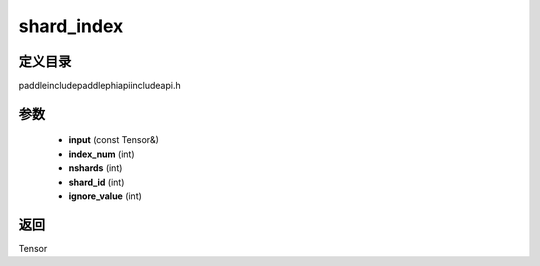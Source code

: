 .. _cn_api_paddle_experimental_shard_index:

shard_index
-------------------------------

.. cpp:function:: Tensor shard_index ( const Tensor & input , int index_num , int nshards , int shard_id , int ignore_value = - 1 ) ;



定义目录
:::::::::::::::::::::
paddle\include\paddle\phi\api\include\api.h

参数
:::::::::::::::::::::
	- **input** (const Tensor&)
	- **index_num** (int)
	- **nshards** (int)
	- **shard_id** (int)
	- **ignore_value** (int)

返回
:::::::::::::::::::::
Tensor
